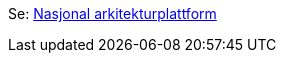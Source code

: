 Se: link:./plattform_/[Nasjonal arkitekturplattform]

// Does not work, due to different folder levels: include::./plattform_/main.adoc[]

